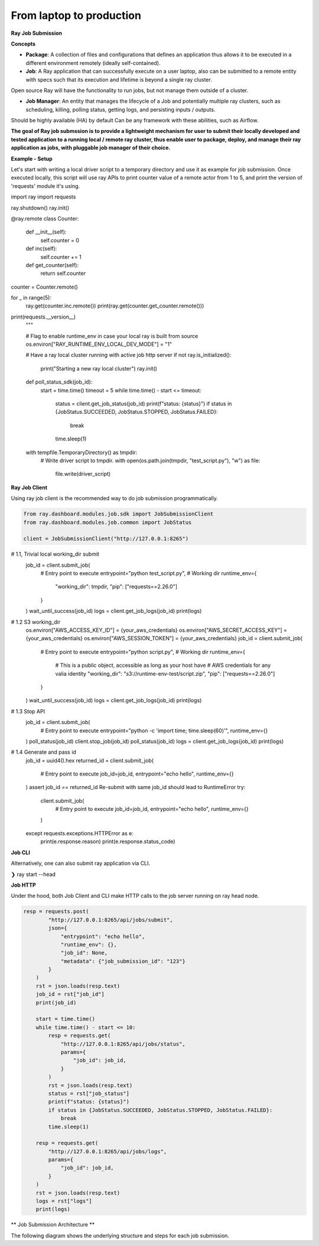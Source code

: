 ============================
From laptop to production
============================

**Ray Job Submission**

**Concepts**

- **Package**: A collection of files and configurations that defines an application thus allows it to be executed in a different environment remotely (ideally self-contained).

- **Job**: A Ray application that can successfully execute on a user laptop, also can be submitted to a remote entity with specs such that its execution and lifetime is beyond a single ray cluster.
Open source Ray will have the functionality to run jobs, but not manage them outside of a cluster.

- **Job Manager**: An entity that manages the lifecycle of a Job and potentially multiple ray clusters, such as scheduling, killing, polling status, getting logs, and persisting inputs / outputs.
Should be highly available (HA) by default
Can be any framework with these abilities, such as Airflow.


**The goal of Ray job submssion is to provide a lightweight mechanism for user to submit their locally developed and tested application to a running local / remote ray cluster, thus enable user to package, deploy, and manage their ray application as jobs, with pluggable job manager of their choice.**

**Example - Setup**

Let's start with writing a local driver script to a temporary directory and use it as example for job submission. Once executed locally, this script will use ray APIs to print counter value of a remote actor from 1 to 5, and print the version of 'requests' module it's using.

.. tabs::
  .. group-tab:: Python

.. code-block:: python
    import os
    import tempfile
    import time

    import ray

    driver_script = """
import ray
import requests

ray.shutdown()
ray.init()

@ray.remote
class Counter:
    def __init__(self):
        self.counter = 0

    def inc(self):
        self.counter += 1

    def get_counter(self):
        return self.counter

counter = Counter.remote()

for _ in range(5):
    ray.get(counter.inc.remote())
    print(ray.get(counter.get_counter.remote()))

print(requests.__version__)
    """

    # Flag to enable runtime_env in case your local ray is built from source
    os.environ["RAY_RUNTIME_ENV_LOCAL_DEV_MODE"] = "1"

    # Have a ray local cluster running with active job http server
    if not ray.is_initialized():
        print("Starting a new ray local cluster")
        ray.init()

    def poll_status_sdk(job_id):
        start = time.time()
        timeout = 5
        while time.time() - start <= timeout:
            status = client.get_job_status(job_id)
            print(f"status: {status}")
            if status in {JobStatus.SUCCEEDED, JobStatus.STOPPED, JobStatus.FAILED}:
                break
            time.sleep(1)

    with tempfile.TemporaryDirectory() as tmpdir:
        # Write driver script to tmpdir.
        with open(os.path.join(tmpdir, "test_script.py"), "w") as file:
            file.write(driver_script)

**Ray Job Client**

Using ray job client is the recommended way to do job submission programmatically.

.. tabs::
  .. group-tab:: Python

.. code-block:: python

    from ray.dashboard.modules.job.sdk import JobSubmissionClient
    from ray.dashboard.modules.job.common import JobStatus

    client = JobSubmissionClient("http://127.0.0.1:8265")

#     1.1, Trivial local working_dir submit
    job_id = client.submit_job(
        # Entry point to execute
        entrypoint="python test_script.py",
        # Working dir
        runtime_env={
            "working_dir": tmpdir,
            "pip": ["requests==2.26.0"]
        }
    )
    wait_until_success(job_id)
    logs = client.get_job_logs(job_id)
    print(logs)

#     1.2 S3 working_dir
    os.environ["AWS_ACCESS_KEY_ID"] = {your_aws_credentials}
    os.environ["AWS_SECRET_ACCESS_KEY"] = {your_aws_credentials}
    os.environ["AWS_SESSION_TOKEN"] = {your_aws_credentials}
    job_id = client.submit_job(
        # Entry point to execute
        entrypoint="python script.py",
        # Working dir
        runtime_env={
            # This is a public object, accessible as long as your host have
            # AWS credentials for any valia identity
            "working_dir": "s3://runtime-env-test/script.zip",
            "pip": ["requests==2.26.0"]
        }
    )
    wait_until_success(job_id)
    logs = client.get_job_logs(job_id)
    print(logs)

#     1.3 Stop API
    job_id = client.submit_job(
        # Entry point to execute
        entrypoint="python -c 'import time; time.sleep(60)'",
        runtime_env={}
    )
    poll_status(job_id)
    client.stop_job(job_id)
    poll_status(job_id)
    logs = client.get_job_logs(job_id)
    print(logs)


#     1.4 Generate and pass id
    job_id = uuid4().hex
    returned_id = client.submit_job(
        # Entry point to execute
        job_id=job_id,
        entrypoint="echo hello",
        runtime_env={}
    )
    assert job_id == returned_id
    Re-submit with same job_id should lead to RuntimeError
    try:
        client.submit_job(
            # Entry point to execute
            job_id=job_id,
            entrypoint="echo hello",
            runtime_env={}
        )
    except requests.exceptions.HTTPError as e:
        print(e.response.reason)
        print(e.response.status_code)



**Job CLI**

Alternatively, one can also submit ray application via CLI.

❯ ray start --head




**Job HTTP**

Under the hood, both Job Client and CLI make HTTP calls to the job server running on ray head node.

.. tabs::
  .. group-tab:: Python

.. code-block:: python

    resp = requests.post(
            "http://127.0.0.1:8265/api/jobs/submit",
            json={
                "entrypoint": "echo hello",
                "runtime_env": {},
                "job_id": None,
                "metadata": {"job_submission_id": "123"}
            }
        )
        rst = json.loads(resp.text)
        job_id = rst["job_id"]
        print(job_id)

        start = time.time()
        while time.time() - start <= 10:
            resp = requests.get(
                "http://127.0.0.1:8265/api/jobs/status",
                params={
                    "job_id": job_id,
                }
            )
            rst = json.loads(resp.text)
            status = rst["job_status"]
            print(f"status: {status}")
            if status in {JobStatus.SUCCEEDED, JobStatus.STOPPED, JobStatus.FAILED}:
                break
            time.sleep(1)

        resp = requests.get(
            "http://127.0.0.1:8265/api/jobs/logs",
            params={
                "job_id": job_id,
            }
        )
        rst = json.loads(resp.text)
        logs = rst["logs"]
        print(logs)

** Job Submission Architecture **

The following diagram shows the underlying structure and steps for each job submission.

.. |Architecture| image:: job_submission_arch.png
